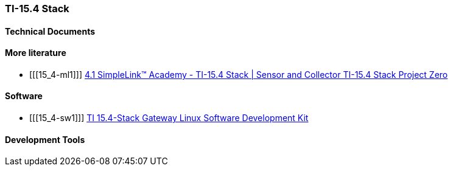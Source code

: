 
=== TI-15.4 Stack

[bibliography]
==== Technical Documents

[bibliography]
==== More literature

- [[[15_4-ml1]]] https://training.ti.com/simplelink-academy-ti-154-stack-sensor-and-collector-ti-154-stack-project-zero[4.1 SimpleLink™ Academy - TI-15.4 Stack | Sensor and Collector TI-15.4 Stack Project Zero]


[bibliography]
==== Software

- [[[15_4-sw1]]] http://www.ti.com/tool/TI-15.4-STACK-GATEWAY-LINUX-SDK[TI 15.4-Stack Gateway Linux Software Development Kit]

[bibliography]
==== Development Tools
